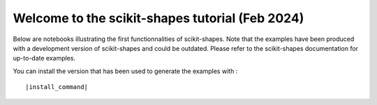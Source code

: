 Welcome to the scikit-shapes tutorial (Feb 2024)
================================================

Below are notebooks illustrating the first functionnalities of scikit-shapes.
Note that the examples have been produced with a development version of scikit-shapes and could be
outdated. Please refer to the scikit-shapes documentation for up-to-date examples.

You can install the version that has been used to generate the examples with :

.. parsed-literal ::

    |install_command|